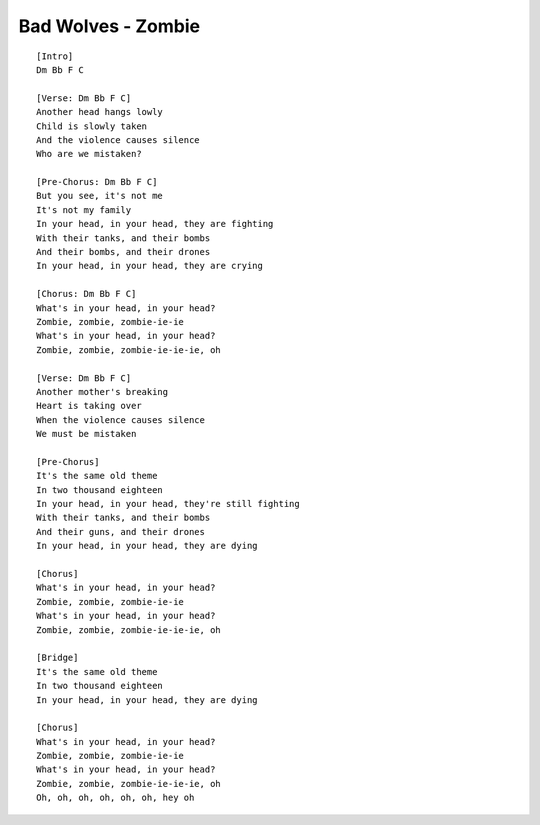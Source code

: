 Bad Wolves - Zombie
===================

::

	[Intro]
	Dm Bb F C

	[Verse: Dm Bb F C]
	Another head hangs lowly
	Child is slowly taken
	And the violence causes silence
	Who are we mistaken?

	[Pre-Chorus: Dm Bb F C]
	But you see, it's not me
	It's not my family
	In your head, in your head, they are fighting
	With their tanks, and their bombs
	And their bombs, and their drones
	In your head, in your head, they are crying

	[Chorus: Dm Bb F C]
	What's in your head, in your head?
	Zombie, zombie, zombie-ie-ie
	What's in your head, in your head?
	Zombie, zombie, zombie-ie-ie-ie, oh

	[Verse: Dm Bb F C]
	Another mother's breaking
	Heart is taking over
	When the violence causes silence
	We must be mistaken

	[Pre-Chorus]
	It's the same old theme
	In two thousand eighteen
	In your head, in your head, they're still fighting
	With their tanks, and their bombs
	And their guns, and their drones
	In your head, in your head, they are dying

	[Chorus]
	What's in your head, in your head?
	Zombie, zombie, zombie-ie-ie
	What's in your head, in your head?
	Zombie, zombie, zombie-ie-ie-ie, oh

	[Bridge]
	It's the same old theme
	In two thousand eighteen
	In your head, in your head, they are dying

	[Chorus]
	What's in your head, in your head?
	Zombie, zombie, zombie-ie-ie
	What's in your head, in your head?
	Zombie, zombie, zombie-ie-ie-ie, oh
	Oh, oh, oh, oh, oh, oh, hey oh
